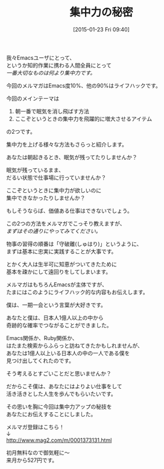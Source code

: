#+BLOG: rubikitch
#+POSTID: 63
#+BLOG: rubikitch
#+DATE: [2015-01-23 Fri 09:40]
#+PERMALINK: melmag165
#+OPTIONS: toc:nil num:nil todo:nil pri:nil tags:nil ^:nil \n:t -:nil
#+ISPAGE: nil
#+DESCRIPTION:
# (progn (erase-buffer)(find-file-hook--org2blog/wp-mode))
#+BLOG: rubikitch
#+CATEGORY: るびきち塾メルマガ 
#+DESCRIPTION: Emacsの鬼るびきちのココだけの話#165 は集中力を引き上げるアイテムを紹介。
#+MYTAGS: 
#+TITLE: 集中力の秘密
#+begin: org2blog-tags

#+end:
我々Emacsユーザにとって、
というか知的作業に携わる人間全員にとって
/一番大切なものは何より集中力です。/

今回のメルマガはEmacs度10%、他の90%はライフハックです。

今回のメインテーマは
1. 朝一番で眠気を消し飛ばす方法
2. ここぞというときの集中力を飛躍的に増大させるアイテム
の2つです。

集中力を上げる様々な方法もさらっと紹介します。


あなたは朝起きるとき、眠気が残ってたりしませんか？

眠気が残っているまま、
だるい状態で仕事場に行っていませんか？

ここぞというときに集中力が欲しいのに
集中できなかったりしませんか？

もしそうならば、価値ある仕事はできないでしょう。


この2つの方法をメルマガでこっそり教えますが、
/まずはその通りにやってみてください。/

物事の習得の順番は「守破離(しゅはり)」というように、
まずは基本に忠実に実践することが大事です。

とかく大人は生半可に知恵がついてきたために
基本を疎かにして遠回りをしてしまいます。

メルマガはもちろんEmacsが主体ですが、
たまにはこのようにライフハック的な内容もお伝えします。

僕は、一期一会という言葉が大好きです。

あなたと僕は、日本人1億人以上の中から
奇跡的な確率でつながることができました。

Emacs関係か、Ruby関係か、
はたまた検索からふらっと訪ねてきたかもしれませんが、
あなたは1億人以上いる日本人の中の一人である僕を
見つけ出してくれたのです。

そう考えるとすごいことだと思いませんか？


だからこそ僕は、あなたにはよりよい仕事をして
活き活きとした人生を歩んでもらいたいです。

その思いを胸に今回は集中力アップの秘技を
あなたにお伝えすることにしました。

メルマガ登録はこちら！
↓
http://www.mag2.com/m/0001373131.html

初月無料なので御気軽に〜
来月から527円です。


# (progn (forward-line 1)(shell-command "screenshot-time.rb org_template" t))
